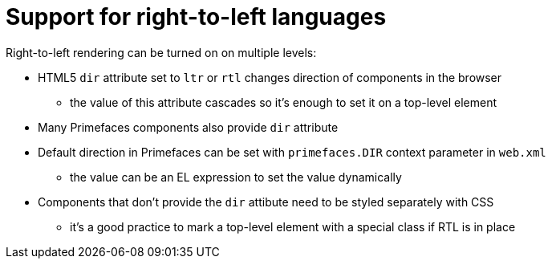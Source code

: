 = Support for right-to-left languages

Right-to-left rendering can be turned on on multiple levels:

 - HTML5 `dir` attribute set to `ltr` or `rtl` changes direction of components in the browser
 ** the value of this attribute cascades so it's enough to set it on a top-level element
 - Many Primefaces components also provide `dir` attribute
 - Default direction in Primefaces can be set with `primefaces.DIR` context parameter in `web.xml`
 ** the value can be an EL expression to set the value dynamically
 - Components that don't provide the `dir` attibute need to be styled separately with CSS
 ** it's a good practice to mark a top-level element with a special class if RTL is in place